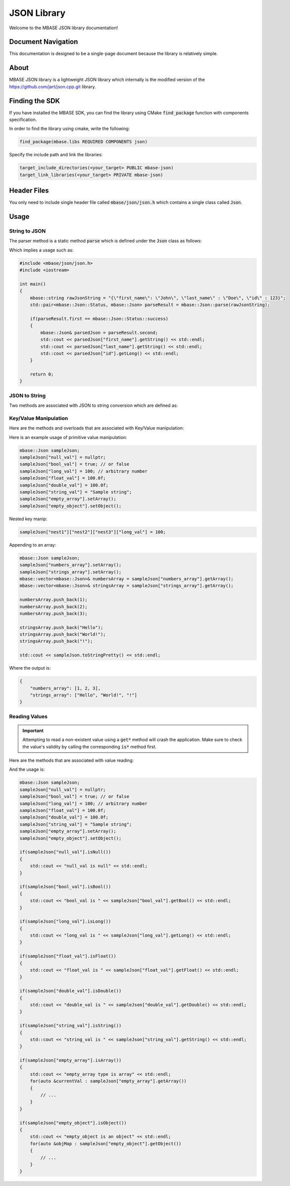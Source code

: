 ============
JSON Library
============

Welcome to the MBASE JSON library documentation!

-------------------
Document Navigation
-------------------

This documentation is designed to be a single-page document because the library is relatively simple.

-----
About
-----

MBASE JSON library is a lightweight JSON library which internally is the modified version
of the https://github.com/jart/json.cpp.git library.

---------------
Finding the SDK
---------------

If you have installed the MBASE SDK, you can find the library
using CMake :code:`find_package` function with components specification.

In order to find the library using cmake, write the following:

.. code-block:: cmake
    
    find_package(mbase.libs REQUIRED COMPONENTS json)

Specify the include path and link the libraries:

.. code-block:: cmake

    target_include_directories(<your_target> PUBLIC mbase-json)
    target_link_libraries(<your_target> PRIVATE mbase-json)

------------
Header Files
------------

You only need to include single header file called :code:`mbase/json/json.h` which contains a 
single class called :code:`Json`.

-----
Usage
-----

^^^^^^^^^^^^^^
String to JSON
^^^^^^^^^^^^^^

The parser method is a static method :code:`parse` which is defined under the :code:`Json` class
as follows:

.. code-block:: cpp
    :caption: json.h

    class MBASE_API Json
    {
    public:
        ...

        enum Status
        {
            success,
            bad_double,
            absent_value,
            bad_negative,
            bad_exponent,
            missing_comma,
            missing_colon,
            malformed_utf8,
            depth_exceeded,
            stack_overflow,
            unexpected_eof,
            overlong_ascii,
            unexpected_comma,
            unexpected_colon,
            unexpected_octal,
            trailing_content,
            illegal_character,
            invalid_hex_escape,
            overlong_utf8_0x7ff,
            overlong_utf8_0xffff,
            object_missing_value,
            illegal_utf8_character,
            invalid_unicode_escape,
            utf16_surrogate_in_utf8,
            unexpected_end_of_array,
            hex_escape_not_printable,
            invalid_escape_character,
            utf8_exceeds_utf16_range,
            unexpected_end_of_string,
            unexpected_end_of_object,
            object_key_must_be_string,
            c1_control_code_in_string,
            non_del_c0_control_code_in_string,
        };

        ...
    public:
        static MSTRING StatusToString(Status);
        static std::pair<Status, Json> parse(const mbase::string&);

        ...
    };

Which implies a usage such as:

.. code-block:: cpp
    
    #include <mbase/json/json.h>
    #include <iostream>

    int main()
    {
        mbase::string rawJsonString = "{\"first_name\": \"John\", \"last_name\" : \"Doe\", \"id\" : 123}";
        std::pair<mbase::Json::Status, mbase::Json> parseResult = mbase::Json::parse(rawJsonString);

        if(parseResult.first == mbase::Json::Status::success)
        {
            mbase::Json& parsedJson = parseResult.second;
            std::cout << parsedJson["first_name"].getString() << std::endl;
            std::cout << parsedJson["last_name"].getString() << std::endl;
            std::cout << parsedJson["id"].getLong() << std::endl;
        }

        return 0;
    }

^^^^^^^^^^^^^^
JSON to String
^^^^^^^^^^^^^^

Two methods are associated with JSON to string conversion which are defined as:

.. code-block:: cpp
    :caption: json.h

    class MBASE_API Json
    {
    public:
        ...
        mbase::string toString() const;
        mbase::string toStringPretty() const;
        ...
    };

^^^^^^^^^^^^^^^^^^^^^^
Key/Value Manipulation
^^^^^^^^^^^^^^^^^^^^^^

Here are the methods and overloads that are associated with Key/Value manipulation:

.. code-block:: cpp
    :caption: json.h

    class MBASE_API Json
    {
    public:
        ...
        enum Type
        {
            Null,
            Bool,
            Long,
            Float,
            Double,
            String,
            Array,
            Object
        };

        GENERIC setArray();
        GENERIC setObject();

        Json& operator=(const Json&);
        Json& operator=(Json&&) noexcept;
        Json& operator[](size_t);
        Json& operator[](const mbase::string&);
        ...
    };

Here is an example usage of primitive value manipulation:

.. code-block:: cpp

    mbase::Json sampleJson;
    sampleJson["null_val"] = nullptr;
    sampleJson["bool_val"] = true; // or false
    sampleJson["long_val"] = 100; // arbitrary number
    sampleJson["float_val"] = 100.0f;
    sampleJson["double_val"] = 100.0f;
    sampleJson["string_val"] = "Sample string";
    sampleJson["empty_array"].setArray();
    sampleJson["empty_object"].setObject();
    

Nested key manip:

.. code-block:: cpp

    sampleJson["nest1"]["nest2"]["nest3"]["long_val"] = 100;

Appending to an array:

.. code-block:: cpp

    mbase::Json sampleJson;
    sampleJson["numbers_array"].setArray();
    sampleJson["strings_array"].setArray();
    mbase::vector<mbase::Json>& numbersArray = sampleJson["numbers_array"].getArray();
    mbase::vector<mbase::Json>& stringsArray = sampleJson["strings_array"].getArray();

    numbersArray.push_back(1);
    numbersArray.push_back(2);
    numbersArray.push_back(3);
    
    stringsArray.push_back("Hello");
    stringsArray.push_back("World!");
    stringsArray.push_back("!");

    std::cout << sampleJson.toStringPretty() << std::endl;

Where the output is:

.. code-block:: bash

    {
        "numbers_array": [1, 2, 3],
        "strings_array": ["Hello", "World!", "!"]
    }

^^^^^^^^^^^^^^
Reading Values
^^^^^^^^^^^^^^

.. important::

    Attempting to read a non-existent value using a :code:`get*` method will crash the application. 
    Make sure to check the value's validity by calling the corresponding :code:`is*` method first.

Here are the methods that are associated with value reading:

.. code-block:: cpp
    :caption: json.h

    class MBASE_API Json
    {
    public:
        ...
        bool isNull() const;
        bool isBool() const;
        bool isNumber() const;
        bool isLong() const;
        bool isFloat() const;
        bool isDouble() const;
        bool isString() const;
        bool isArray() const;
        bool isObject() const;

        bool getBool() const;
        F32 getFloat() const;
        F64 getDouble() const;
        F64 getNumber() const;
        long long getLong() const;
        const mbase::string& getString() const;
        const mbase::vector<Json>& getArray() const;
        const std::map<mbase::string, Json>& getObject() const;
        mbase::string& getString();
        mbase::vector<Json>& getArray();
        std::map<mbase::string, Json>& getObject();
        ...
    };

And the usage is:

.. code-block:: cpp
    
    mbase::Json sampleJson;
    sampleJson["null_val"] = nullptr;
    sampleJson["bool_val"] = true; // or false
    sampleJson["long_val"] = 100; // arbitrary number
    sampleJson["float_val"] = 100.0f;
    sampleJson["double_val"] = 100.0f;
    sampleJson["string_val"] = "Sample string";
    sampleJson["empty_array"].setArray();
    sampleJson["empty_object"].setObject();

    if(sampleJson["null_val"].isNull())
    {
        std::cout << "null_val is null" << std::endl;
    }

    if(sampleJson["bool_val"].isBool())
    {
        std::cout << "bool_val is " << sampleJson["bool_val"].getBool() << std::endl;
    }

    if(sampleJson["long_val"].isLong())
    {
        std::cout << "long_val is " << sampleJson["long_val"].getLong() << std::endl;
    }

    if(sampleJson["float_val"].isFloat())
    {
        std::cout << "float_val is " << sampleJson["float_val"].getFloat() << std::endl;
    }

    if(sampleJson["double_val"].isDouble())
    {
        std::cout << "double_val is " << sampleJson["double_val"].getDouble() << std::endl;
    }

    if(sampleJson["string_val"].isString())
    {
        std::cout << "string_val is " << sampleJson["string_val"].getString() << std::endl;
    }

    if(sampleJson["empty_array"].isArray())
    {
        std::cout << "empty_array type is array" << std::endl;
        for(auto &currentVal : sampleJson["empty_array"].getArray())
        {
            // ...
        }
    }

    if(sampleJson["empty_object"].isObject())
    {
        std::cout << "empty_object is an object" << std::endl;
        for(auto &objMap : sampleJson["empty_object"].getObject())
        {
            // ...
        }
    }